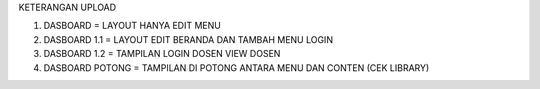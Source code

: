 KETERANGAN UPLOAD

1. DASBOARD = LAYOUT HANYA EDIT MENU
2. DASBOARD 1.1 = LAYOUT EDIT BERANDA DAN TAMBAH MENU LOGIN
3. DASBOARD 1.2 = TAMPILAN LOGIN DOSEN VIEW DOSEN
4. DASBOARD POTONG = TAMPILAN DI POTONG ANTARA MENU DAN CONTEN (CEK LIBRARY)
